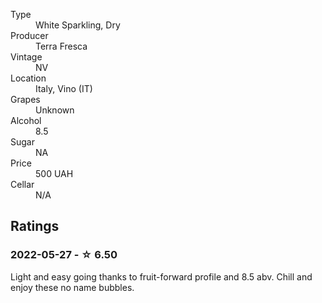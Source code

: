 #+attr_html: :class wine-main-image
[[file:/images/4e/6b1890-7360-4d61-af6a-e7a6ac427f98/2022-05-28-10-18-26-IMG-0238.webp]]

- Type :: White Sparkling, Dry
- Producer :: Terra Fresca
- Vintage :: NV
- Location :: Italy, Vino (IT)
- Grapes :: Unknown
- Alcohol :: 8.5
- Sugar :: NA
- Price :: 500 UAH
- Cellar :: N/A

** Ratings

*** 2022-05-27 - ☆ 6.50

Light and easy going thanks to fruit-forward profile and 8.5 abv. Chill and enjoy these no name bubbles.


